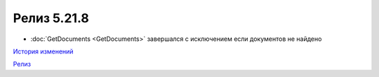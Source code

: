 Релиз 5.21.8
=============

.. feed-entry::
   :date: 2018-05-30

- :doc:`GetDocuments <GetDocuments>` завершался с исключением если документов не найдено

`История изменений <http://diadocsdk-1c.readthedocs.io/ru/dev/History.html>`_

`Релиз <http://diadocsdk-1c.readthedocs.io/ru/dev/Downloads.html>`_